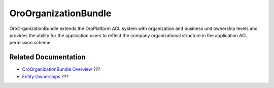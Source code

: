 .. _bundle-docs-platform-organization-bundle:

OroOrganizationBundle
=====================

OroOrganizationBundle extends the OroPlatform ACL system with organization and business unit ownership levels and provides the ability for the application users to reflect the company organizational structure in the application ACL permission scheme.

Related Documentation
---------------------

* `OroOrganizationBundle Overview <https://github.com/laboro/platform/tree/master/src/Oro/Bundle/OrganizationBundle#overview>`__ ???
* `Entity Ownerships <https://github.com/laboro/platform/tree/master/src/Oro/Bundle/OrganizationBundle#entity-ownerships>`__ ???
